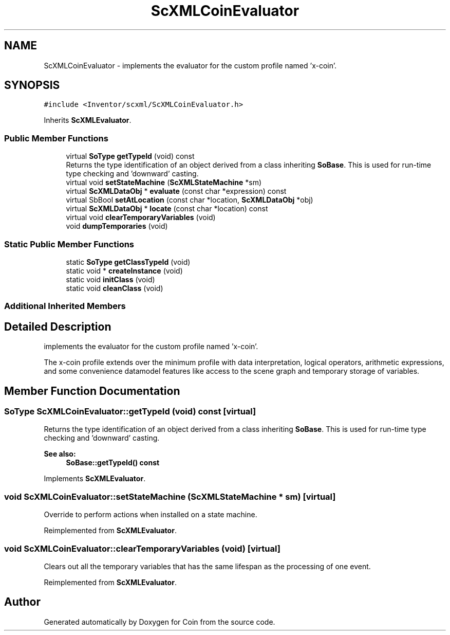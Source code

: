 .TH "ScXMLCoinEvaluator" 3 "Sun May 28 2017" "Version 4.0.0a" "Coin" \" -*- nroff -*-
.ad l
.nh
.SH NAME
ScXMLCoinEvaluator \- implements the evaluator for the custom profile named 'x-coin'\&.  

.SH SYNOPSIS
.br
.PP
.PP
\fC#include <Inventor/scxml/ScXMLCoinEvaluator\&.h>\fP
.PP
Inherits \fBScXMLEvaluator\fP\&.
.SS "Public Member Functions"

.in +1c
.ti -1c
.RI "virtual \fBSoType\fP \fBgetTypeId\fP (void) const"
.br
.RI "Returns the type identification of an object derived from a class inheriting \fBSoBase\fP\&. This is used for run-time type checking and 'downward' casting\&. "
.ti -1c
.RI "virtual void \fBsetStateMachine\fP (\fBScXMLStateMachine\fP *sm)"
.br
.ti -1c
.RI "virtual \fBScXMLDataObj\fP * \fBevaluate\fP (const char *expression) const"
.br
.ti -1c
.RI "virtual SbBool \fBsetAtLocation\fP (const char *location, \fBScXMLDataObj\fP *obj)"
.br
.ti -1c
.RI "virtual \fBScXMLDataObj\fP * \fBlocate\fP (const char *location) const"
.br
.ti -1c
.RI "virtual void \fBclearTemporaryVariables\fP (void)"
.br
.ti -1c
.RI "void \fBdumpTemporaries\fP (void)"
.br
.in -1c
.SS "Static Public Member Functions"

.in +1c
.ti -1c
.RI "static \fBSoType\fP \fBgetClassTypeId\fP (void)"
.br
.ti -1c
.RI "static void * \fBcreateInstance\fP (void)"
.br
.ti -1c
.RI "static void \fBinitClass\fP (void)"
.br
.ti -1c
.RI "static void \fBcleanClass\fP (void)"
.br
.in -1c
.SS "Additional Inherited Members"
.SH "Detailed Description"
.PP 
implements the evaluator for the custom profile named 'x-coin'\&. 

The x-coin profile extends over the minimum profile with data interpretation, logical operators, arithmetic expressions, and some convenience datamodel features like access to the scene graph and temporary storage of variables\&. 
.SH "Member Function Documentation"
.PP 
.SS "\fBSoType\fP ScXMLCoinEvaluator::getTypeId (void) const\fC [virtual]\fP"

.PP
Returns the type identification of an object derived from a class inheriting \fBSoBase\fP\&. This is used for run-time type checking and 'downward' casting\&. 
.PP
\fBSee also:\fP
.RS 4
\fBSoBase::getTypeId() const\fP 
.RE
.PP

.PP
Implements \fBScXMLEvaluator\fP\&.
.SS "void ScXMLCoinEvaluator::setStateMachine (\fBScXMLStateMachine\fP * sm)\fC [virtual]\fP"
Override to perform actions when installed on a state machine\&. 
.PP
Reimplemented from \fBScXMLEvaluator\fP\&.
.SS "void ScXMLCoinEvaluator::clearTemporaryVariables (void)\fC [virtual]\fP"
Clears out all the temporary variables that has the same lifespan as the processing of one event\&. 
.PP
Reimplemented from \fBScXMLEvaluator\fP\&.

.SH "Author"
.PP 
Generated automatically by Doxygen for Coin from the source code\&.
